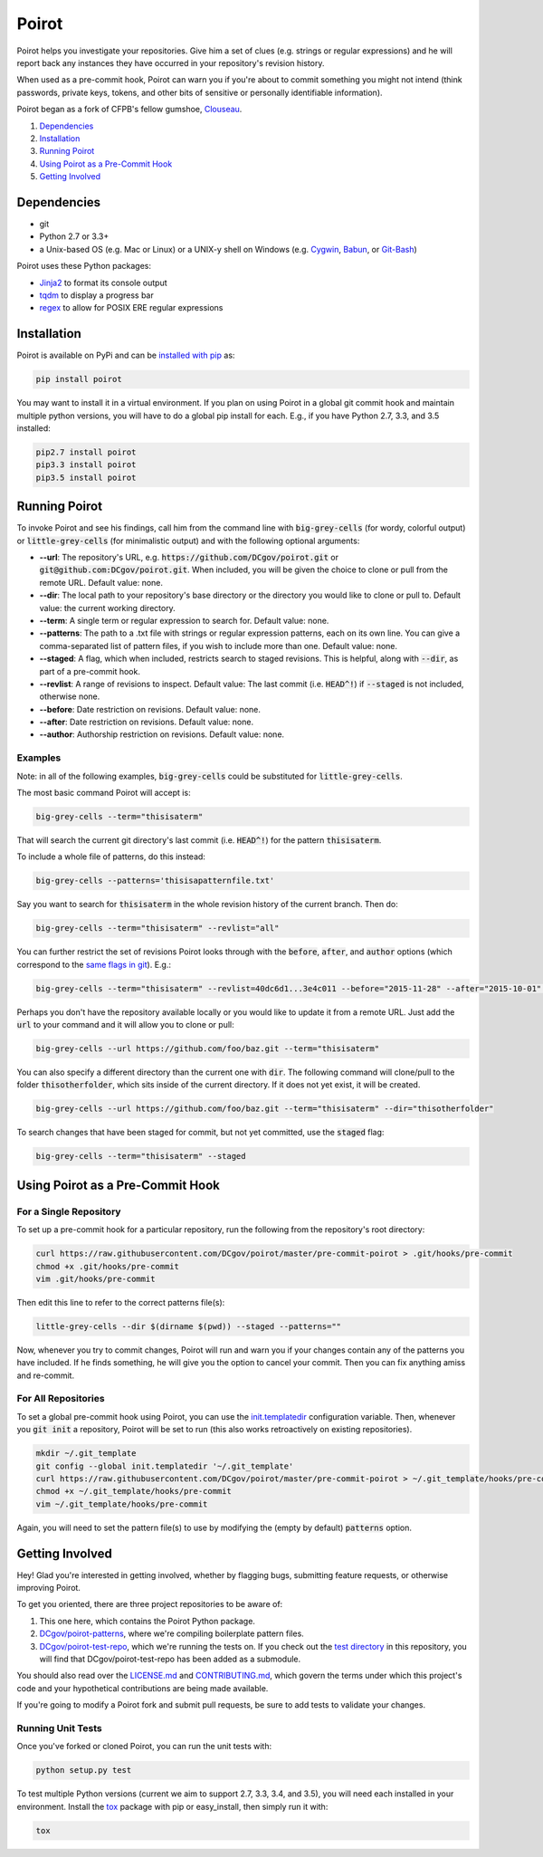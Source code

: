 ======
Poirot
======

Poirot helps you investigate your repositories. Give him a set of clues (e.g. strings or regular expressions) and he will report back any instances they have occurred in your repository's revision history.

When used as a pre-commit hook, Poirot can warn you if you're about to commit something you might not intend (think passwords, private keys, tokens, and other bits of sensitive or personally identifiable information).

Poirot began as a fork of CFPB's fellow gumshoe, `Clouseau <https://github.com/cfpb/clouseau>`_.

1. `Dependencies`_
2. `Installation`_
3. `Running Poirot`_
4. `Using Poirot as a Pre-Commit Hook`_
5. `Getting Involved`_

.. image:: https://raw.githubusercontent.com/DCgov/poirot/master/assets/example1.gif

Dependencies
=============
* git
* Python 2.7 or 3.3+
* a Unix-based OS (e.g. Mac or Linux) or a UNIX-y shell on Windows (e.g. `Cygwin <https://www.cygwin.com/>`_, `Babun <http://babun.github.io/>`_, or `Git-Bash <https://git-for-windows.github.io/>`_)

Poirot uses these Python packages:

* `Jinja2 <https://pypi.python.org/pypi/Jinja2/>`_ to format its console output
* `tqdm <https://pypi.python.org/pypi/tqdm/>`_ to display a progress bar
* `regex <https://pypi.python.org/pypi/regex/>`_ to allow for POSIX ERE regular expressions

Installation
=============
Poirot is available on PyPi and can be `installed with pip <https://pip.pypa.io/en/stable/installing/>`_ as:

.. code:: bash

  pip install poirot

You may want to install it in a virtual environment. If you plan on using Poirot in a global git commit hook and maintain multiple python versions, you will have to do a global pip install for each. E.g., if you have Python 2.7, 3.3, and 3.5 installed:

.. code:: bash

  pip2.7 install poirot
  pip3.3 install poirot
  pip3.5 install poirot

Running Poirot
=============
To invoke Poirot and see his findings, call him from the command line with :code:`big-grey-cells` (for wordy, colorful output) or :code:`little-grey-cells` (for minimalistic output) and with the following optional arguments:

* **--url**: The repository's URL, e.g. :code:`https://github.com/DCgov/poirot.git` or :code:`git@github.com:DCgov/poirot.git`. When included, you will be given the choice to clone or pull from the remote URL. Default value: none.
* **--dir**: The local path to your repository's base directory or the directory you would like to clone or pull to. Default value: the current working directory.
* **--term**: A single term or regular expression to search for. Default value: none.
* **--patterns**: The path to a .txt file with strings or regular expression patterns, each on its own line. You can give a comma-separated list of pattern files, if you wish to include more than one. Default value: none.
* **--staged**: A flag, which when included, restricts search to staged revisions. This is helpful, along with :code:`--dir`, as part of a pre-commit hook.
* **--revlist**: A range of revisions to inspect. Default value: The last commit (i.e. :code:`HEAD^!`) if :code:`--staged` is not included, otherwise none.
* **--before**: Date restriction on revisions. Default value: none.
* **--after**: Date restriction on revisions. Default value: none.
* **--author**: Authorship restriction on revisions. Default value: none.

Examples
_________
Note: in all of the following examples, :code:`big-grey-cells` could be substituted for :code:`little-grey-cells`.

The most basic command Poirot will accept is:

.. code:: bash

  big-grey-cells --term="thisisaterm"

That will search the current git directory's last commit (i.e. :code:`HEAD^!`) for the pattern :code:`thisisaterm`.

To include a whole file of patterns, do this instead:

.. code:: bash

  big-grey-cells --patterns='thisisapatternfile.txt'

Say you want to search for :code:`thisisaterm` in the whole revision history of the current branch. Then do:

.. code:: bash

  big-grey-cells --term="thisisaterm" --revlist="all"


You can further restrict the set of revisions Poirot looks through with the :code:`before`, :code:`after`, and :code:`author` options (which correspond to the `same flags in git <https://git-scm.com/docs/git-log>`_). E.g.:

.. code:: bash

  big-grey-cells --term="thisisaterm" --revlist=40dc6d1...3e4c011 --before="2015-11-28" --after="2015-10-01" --author="me@poirot.com"


Perhaps you don't have the repository available locally or you would like to update it from a remote URL. Just add the :code:`url` to your command and it will allow you to clone or pull:

.. code:: bash

  big-grey-cells --url https://github.com/foo/baz.git --term="thisisaterm"

You can also specify a different directory than the current one with :code:`dir`. The following command will clone/pull to the folder :code:`thisotherfolder`, which sits inside of the current directory. If it does not yet exist, it will be created.

.. code:: bash

  big-grey-cells --url https://github.com/foo/baz.git --term="thisisaterm" --dir="thisotherfolder"

To search changes that have been staged for commit, but not yet committed, use the :code:`staged` flag:

.. code:: bash

  big-grey-cells --term="thisisaterm" --staged


Using Poirot as a Pre-Commit Hook
==================================
For a Single Repository
_______________________
To set up a pre-commit hook for a particular repository, run the following from the repository's root directory:

.. code:: bash

    curl https://raw.githubusercontent.com/DCgov/poirot/master/pre-commit-poirot > .git/hooks/pre-commit
    chmod +x .git/hooks/pre-commit
    vim .git/hooks/pre-commit

Then edit this line to refer to the correct patterns file(s):

.. code:: bash

    little-grey-cells --dir $(dirname $(pwd)) --staged --patterns=""

Now, whenever you try to commit changes, Poirot will run and warn you if your changes contain any of the patterns you have included. If he finds something, he will give you the option to cancel your commit. Then you can fix anything amiss and re-commit.

For All Repositories
_____________________
To set a global pre-commit hook using Poirot, you can use the `init.templatedir <https://git-scm.com/docs/git-init>`_ configuration variable. Then, whenever you :code:`git init` a repository, Poirot will be set to run (this also works retroactively on existing repositories). 

.. code:: bash

    mkdir ~/.git_template
    git config --global init.templatedir '~/.git_template'
    curl https://raw.githubusercontent.com/DCgov/poirot/master/pre-commit-poirot > ~/.git_template/hooks/pre-commit
    chmod +x ~/.git_template/hooks/pre-commit
    vim ~/.git_template/hooks/pre-commit

Again, you will need to set the pattern file(s) to use by modifying the (empty by default) :code:`patterns` option.

Getting Involved
=================
Hey! Glad you're interested in getting involved, whether by flagging bugs, submitting feature requests, or otherwise improving Poirot.

To get you oriented, there are three project repositories to be aware of:

1. This one here, which contains the Poirot Python package.
2. `DCgov/poirot-patterns <https://github.com/DCgov/poirot-patterns>`_, where we're compiling boilerplate pattern files.
3. `DCgov/poirot-test-repo <https://github.com/DCgov/poirot-test-repo>`_, which we're running the tests on. If you check out the `test directory <https://github.com/DCgov/poirot/tree/master/tests>`_ in this repository, you will find that DCgov/poirot-test-repo has been added as a submodule.

You should also read over the `LICENSE.md <https://github.com/DCgov/poirot/blob/master/LICENSE.md>`_ and `CONTRIBUTING.md <https://github.com/DCgov/poirot/blob/master/CONTRIBUTING.md>`_, which govern the terms under which this project's code and your hypothetical contributions are being made available.

If you're going to modify a Poirot fork and submit pull requests, be sure to add tests to validate your changes.

Running Unit Tests
___________________
Once you've forked or cloned Poirot, you can run the unit tests with:

.. code:: bash

    python setup.py test

To test multiple Python versions (current we aim to support 2.7, 3.3, 3.4, and 3.5), you will need each installed in your environment. Install the `tox <https://pypi.python.org/pypi/tox>`_ package with pip or easy_install, then simply run it with:

.. code:: bash

    tox
